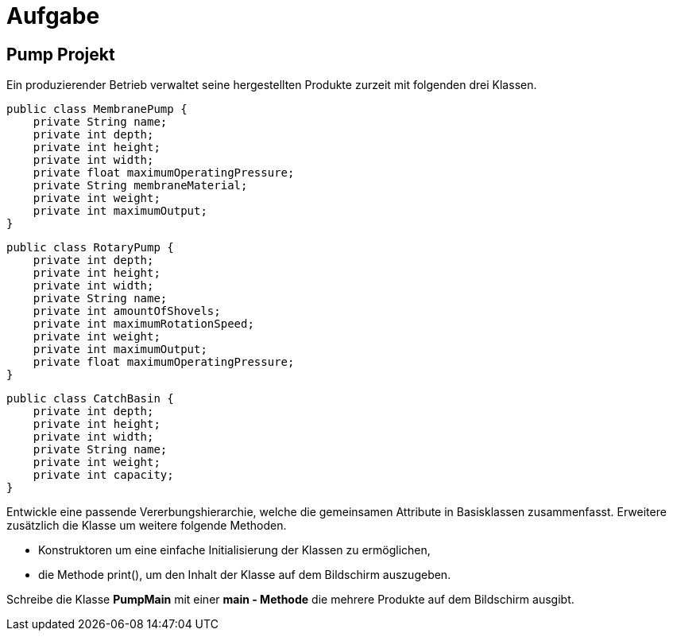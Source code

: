[.text-center]
= Aufgabe

== Pump Projekt

[.text-justify]
Ein produzierender Betrieb verwaltet seine hergestellten Produkte zurzeit mit folgenden drei Klassen.

[source,java]
public class MembranePump {
    private String name;
    private int depth;
    private int height;
    private int width;
    private float maximumOperatingPressure;
    private String membraneMaterial;
    private int weight;
    private int maximumOutput;
}

[source,java]
public class RotaryPump {
    private int depth;
    private int height;
    private int width;
    private String name;
    private int amountOfShovels;
    private int maximumRotationSpeed;
    private int weight;
    private int maximumOutput;
    private float maximumOperatingPressure;
}

[source,java]
public class CatchBasin {
    private int depth;
    private int height;
    private int width;
    private String name;
    private int weight;
    private int capacity;
}

[.text-justify]
Entwickle eine passende Vererbungshierarchie, welche die gemeinsamen Attribute in Basisklassen zusammenfasst.
Erweitere zusätzlich die Klasse um weitere folgende Methoden.

[.text-justify]
* Konstruktoren um eine einfache Initialisierung der Klassen zu ermöglichen,
* die Methode print(), um den Inhalt der Klasse auf dem Bildschirm auszugeben.

[.text-justify]
Schreibe die Klasse *PumpMain* mit einer *main - Methode* die mehrere Produkte auf dem Bildschirm ausgibt.